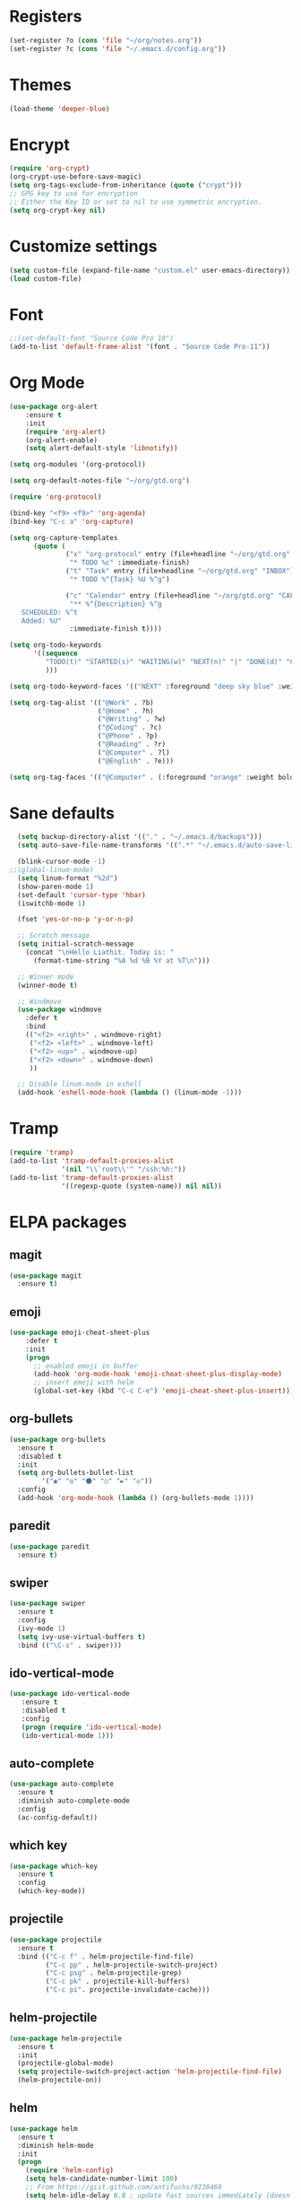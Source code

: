 * Registers
#+BEGIN_SRC emacs-lisp
  (set-register ?o (cons 'file "~/org/notes.org"))
  (set-register ?c (cons 'file "~/.emacs.d/config.org"))
#+END_SRC
* Themes
#+BEGIN_SRC emacs-lisp
(load-theme 'deeper-blue)
#+END_SRC
* Encrypt
#+BEGIN_SRC emacs-lisp
  (require 'org-crypt)
  (org-crypt-use-before-save-magic)
  (setq org-tags-exclude-from-inheritance (quote ("crypt")))
  ;; GPG key to use for encryption
  ;; Either the Key ID or set to nil to use symmetric encryption.
  (setq org-crypt-key nil)
#+END_SRC
* Customize settings
#+BEGIN_SRC emacs-lisp
(setq custom-file (expand-file-name "custom.el" user-emacs-directory))
(load custom-file)
#+END_SRC
* Font 
#+BEGIN_SRC emacs-lisp
;;(set-default-font "Source Code Pro 10")
(add-to-list 'default-frame-alist '(font . "Source Code Pro-11"))
#+END_SRC
* Org Mode
#+BEGIN_SRC emacs-lisp  
  (use-package org-alert
      :ensure t
      :init
      (require 'org-alert)
      (org-alert-enable)
      (setq alert-default-style 'libnotify))

  (setq org-modules '(org-protocol))

  (setq org-default-notes-file "~/org/gtd.org")

  (require 'org-protocol)

  (bind-key "<f9> <f9>" 'org-agenda)
  (bind-key "C-c a" 'org-capture)

  (setq org-capture-templates
        (quote (
                ("x" "org-protocol" entry (file+headline "~/org/gtd.org" "INBOX")
                 "* TODO %c" :immediate-finish)
                ("t" "Task" entry (file+headline "~/org/gtd.org" "INBOX")
                 "* TODO %^{Task} %U %^g")
                
                ("c" "Calendar" entry (file+headline "~/org/gtd.org" "CALENDAR")
                 "** %^{Description} %^g
     SCHEDULED: %^t
     Added: %U"
                 :immediate-finish t))))

  (setq org-todo-keywords
        '((sequence
           "TODO(t)" "STARTED(s)" "WAITING(w)" "NEXT(n)" "|" "DONE(d)" "CANCELED(c)"
           )))

  (setq org-todo-keyword-faces '(("NEXT" :foreground "deep sky blue" :weight bold)))

  (setq org-tag-alist '(("@Work" . ?b)
                        ("@Home" . ?h)
                        ("@Writing" . ?w)
                        ("@Coding" . ?c)
                        ("@Phone" . ?p)
                        ("@Reading" . ?r)
                        ("@Computer" . ?l)
                        ("@English" . ?e)))

  (setq org-tag-faces '(("@Computer" . (:foreground "orange" :weight bold))))

#+END_SRC
* Sane defaults
#+BEGIN_SRC emacs-lisp
  (setq backup-directory-alist '(("." . "~/.emacs.d/backups")))
  (setq auto-save-file-name-transforms '((".*" "~/.emacs.d/auto-save-list/" t)))

  (blink-cursor-mode -1)
;;(global-linum-mode)
  (setq linum-format "%2d")
  (show-paren-mode 1)
  (set-default 'cursor-type 'hbar)
  (iswitchb-mode 1)

  (fset 'yes-or-no-p 'y-or-n-p)

  ;; Scratch message
  (setq initial-scratch-message
    (concat "\nHello Liathit. Today is: "
      (format-time-string "%A %d %B %Y at %T\n")))

  ;; Winner mode
  (winner-mode t)

  ;; Windmove
  (use-package windmove
    :defer t
    :bind
    (("<f2> <right>" . windmove-right)
     ("<f2> <left>" . windmove-left)
     ("<f2> <up>" . windmove-up)
     ("<f2> <down>" . windmove-down)
     ))

  ;; Disable linum-mode in eshell
  (add-hook 'eshell-mode-hook (lambda () (linum-mode -1)))
#+END_SRC
* Tramp
#+BEGIN_SRC emacs-lisp
  (require 'tramp)
  (add-to-list 'tramp-default-proxies-alist
               '(nil "\\`root\\'" "/ssh:%h:"))
  (add-to-list 'tramp-default-proxies-alist
               '((regexp-quote (system-name)) nil nil))
#+END_SRC
* ELPA packages
** magit
#+BEGIN_SRC emacs-lisp
  (use-package magit
    :ensure t)
#+END_SRC
** emoji
#+BEGIN_SRC emacs-lisp
  (use-package emoji-cheat-sheet-plus
      :defer t
      :init
      (progn
        ;; enabled emoji in buffer
        (add-hook 'org-mode-hook 'emoji-cheat-sheet-plus-display-mode)
        ;; insert emoji with helm
        (global-set-key (kbd "C-c C-e") 'emoji-cheat-sheet-plus-insert)))
#+END_SRC
** org-bullets
#+BEGIN_SRC emacs-lisp
  (use-package org-bullets
    :ensure t
    :disabled t
    :init
    (setq org-bullets-bullet-list
          '("◉" "◎" "⚫" "○" "►" "◇"))
    :config
    (add-hook 'org-mode-hook (lambda () (org-bullets-mode 1))))
#+END_SRC
** paredit
 #+BEGIN_SRC emacs-lisp
   (use-package paredit
     :ensure t)
 #+END_SRC
** swiper
#+BEGIN_SRC emacs-lisp
  (use-package swiper
    :ensure t
    :config
    (ivy-mode 1)
    (setq ivy-use-virtual-buffers t)
    :bind (("\C-s" . swiper)))
#+END_SRC
** ido-vertical-mode
#+BEGIN_SRC emacs-lisp
(use-package ido-vertical-mode
   :ensure t
   :disabled t
   :config
   (progn (require 'ido-vertical-mode)
   (ido-vertical-mode 1)))
#+END_SRC
** auto-complete
#+BEGIN_SRC emacs-lisp
  (use-package auto-complete
    :ensure t
    :diminish auto-complete-mode
    :config
    (ac-config-default))
#+END_SRC
** which key
 #+BEGIN_SRC emacs-lisp
   (use-package which-key
     :ensure t
     :config
     (which-key-mode))
 #+END_SRC
** projectile
#+BEGIN_SRC emacs-lisp
  (use-package projectile
    :ensure t
    :bind (("C-c f" . helm-projectile-find-file)
           ("C-c pp" . helm-projectile-switch-project)
           ("C-c psg" . helm-projectile-grep)
           ("C-c pk" . projectile-kill-buffers)
           ("C-c pi". projectile-invalidate-cache)))
#+END_SRC
** helm-projectile
#+BEGIN_SRC emacs-lisp
  (use-package helm-projectile
    :ensure t
    :init
    (projectile-global-mode)
    (setq projectile-switch-project-action 'helm-projectile-find-file)
    (helm-projectile-on))
#+END_SRC
** helm
#+BEGIN_SRC emacs-lisp
  (use-package helm
    :ensure t
    :diminish helm-mode
    :init
    (progn
      (require 'helm-config)
      (setq helm-candidate-number-limit 100)
      ;; From https://gist.github.com/antifuchs/9238468
      (setq helm-idle-delay 0.0 ; update fast sources immediately (doesn't).
            helm-input-idle-delay 0.01  ; this actually updates things
                                          ; reeeelatively quickly.
            helm-yas-display-key-on-candidate t
            helm-quick-update t
            helm-M-x-requires-pattern nil
            helm-ff-skip-boring-files t)
      (helm-mode))
    :bind (("C-c h" . helm-mini)
           ("C-h a" . helm-apropos)
           ("C-x C-b" . helm-buffers-list)
           ("C-x b" . helm-buffers-list)
           ("M-y" . helm-show-kill-ring)
           ("M-x" . helm-M-x)
           ("C-x c o" . helm-occur)
           ("C-x c s" . helm-swoop)
           ("C-x c y" . helm-yas-complete)
           ("C-x c Y" . helm-yas-create-snippet-on-region)
           ("C-x c b" . my/helm-do-grep-book-notes)
           ("C-x c SPC" . helm-all-mark-rings)))
  (ido-mode -1) ;; Turn off ido mode in case I enabled it accidentally
#+END_SRC
** helm-swoop
#+BEGIN_SRC emacs-lisp
  (use-package helm-swoop
   :ensure t
   :bind
   (("C-S-s" . helm-swoop)
    ("M-i" . helm-swoop)
    ("M-s s" . helm-swoop)
    ("M-s M-s" . helm-swoop)
    ("M-I" . helm-swoop-back-to-last-point)
    ("C-c M-i" . helm-multi-swoop)
    ("C-x M-i" . helm-multi-swoop-all)
    )
   :config
   (progn
     (define-key isearch-mode-map (kbd "M-i") 'helm-swoop-from-isearch)
     (define-key helm-swoop-map (kbd "M-i") 'helm-multi-swoop-all-from-helm-swoop))
  )
#+END_SRC
* Programming
** python
#+BEGIN_SRC emacs-lisp
  (use-package jedi
    :ensure t
    :config
    (add-hook 'python-mode-hook 'jedi:setup)
    (setq jedi:complete-on-dot t))
#+END_SRC
** ac-cider
#+BEGIN_SRC emacs-lisp
  (use-package ac-cider
    :ensure t
    :mode)
#+END_SRC
** clojure-cider
#+BEGIN_SRC emacs-lisp
  (use-package cider
    :ensure t)
#+END_SRC
** clojure-mode
#+BEGIN_SRC emacs-lisp
    (use-package clojure-mode
      :ensure t
      :init
      :bind (("C-." . cider-repl-clear-buffer)))
#+END_SRC
** virtualenvwrapper
#+BEGIN_SRC emacs-lisp
    (use-package virtualenvwrapper
      :ensure t
      :config
      (require 'virtualenvwrapper)
      (venv-initialize-interactive-shells)
      (venv-initialize-eshell))
#+END_SR
